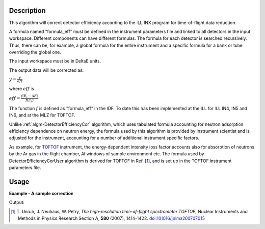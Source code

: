 .. algorithm::

.. summary::

.. relatedalgorithms::

.. properties::

Description
-----------

This algorithm will correct detector efficiency according to the ILL INX
program for time-of-flight data reduction.

A formula named "formula\_eff" must be defined in the instrument
parameters file and linked to all detectors in the input workspace. Different
components can have different formulas. The formula for each detector is
searched recursively. Thus, there can be, for example, a global formula for the
entire instrument and a specific formula for a bank or tube overriding the
global one.

The input workspace must be in DeltaE units.

The output data will be corrected as:

:math:`y = \frac{y}{eff}`

where :math:`eff` is

:math:`eff = \frac{f(E_{i} - \Delta E)}{f(E_i)}`

The function :math:`f` is defined as "formula\_eff" in the IDF. To date
this has been implemented at the ILL for ILL IN4, IN5 and IN6, and at
the MLZ for TOFTOF.

Unlike :ref:`algm-DetectorEfficiencyCor` algorithm, which uses tabulated formula
accounting for neutron adsorption efficiency dependence on neutron energy,
the formula used by this algorithm
is provided by instrument scientist and is adjusted for the instrument,
accounting for a number of additional instrument specific factors.

As example, for `TOFTOF <http://www.mlz-garching.de/toftof>`_ instrument, the energy-dependent intensity
loss factor accounts also for absorption of neutrons by the Ar gas in the flight chamber, Al windows
of sample environment etc.
The formula used by DetectorEfficiencyCorUser algorithm is derived for TOFTOF in Ref. [#Unruh]_,
and is set up in the TOFTOF instrument parameters file.


Usage
-----

**Example - A sample correction**

.. testcode:: Ex1

  # a sample workspace with a sample instrument
  ws = CreateSampleWorkspace()
  # convert to Wavelength
  ws = ConvertUnits(ws,"DeltaE",EMode="Direct",EFixed=3.27)

  correction_formula = "exp(-0.0565/sqrt(e))*(1.0-exp(-3.284/sqrt(e)))"
  SetInstrumentParameter(ws,ParameterName="formula_eff",Value=correction_formula)


  # Now we are ready to run the correction
  wsCorrected = DetectorEfficiencyCorUser(ws)


  print("The correction for the data by the user defined function.")
  print("In this case: " + correction_formula)
  for i in range(0,wsCorrected.blocksize(),10):
    print("The correct value in bin {} is {:.2f} compared to {:.2f}".format(i,wsCorrected.readY(0)[i],ws.readY(0)[i]))

Output:

.. testoutput:: Ex1

    The correction for the data by the user defined function.
    In this case: exp(-0.0565/sqrt(e))*(1.0-exp(-3.284/sqrt(e)))
    The correct value in bin 0 is 4.30 compared to 0.30
    The correct value in bin 10 is 0.52 compared to 0.30
    The correct value in bin 20 is 0.35 compared to 0.30
    The correct value in bin 30 is 0.30 compared to 0.30


.. [#Unruh] T. Unruh, J. Neuhaus, W. Petry,
   *The high-resolution time-of-flight spectrometer TOFTOF*,
   Nuclear Instruments and Methods in Physics Research Section A, **580** (2007), 1414-1422.
   `doi:101016/jnima200707015 <https://doi.org/10.1016/j.nima.2007.07.015>`_

.. categories::

.. sourcelink::
